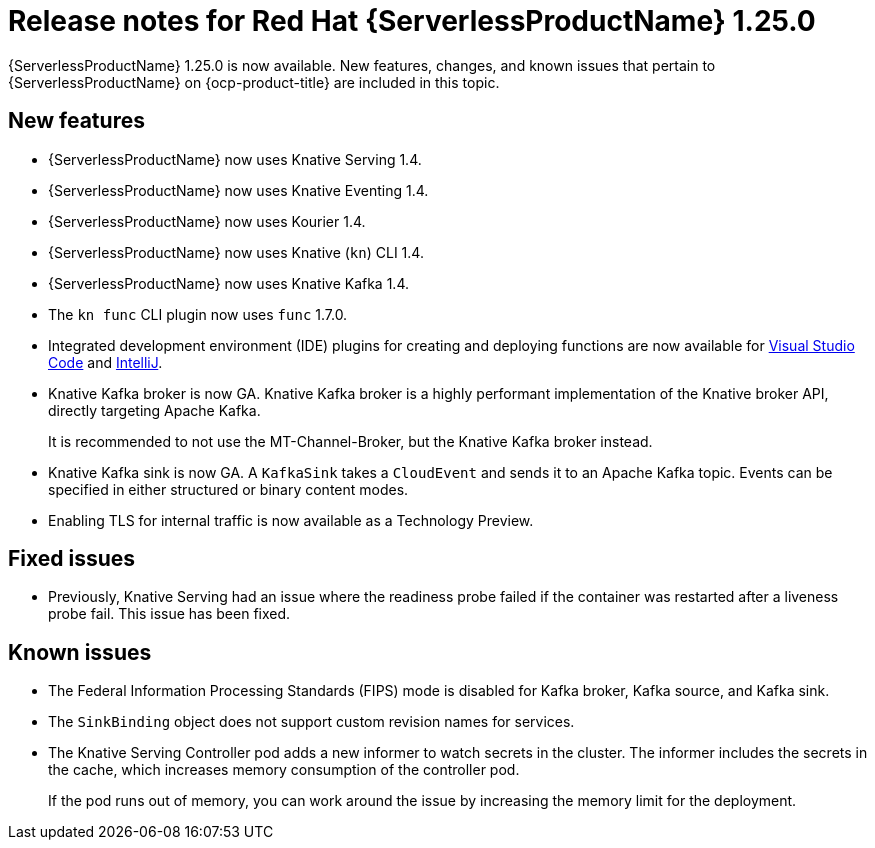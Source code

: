// Module included in the following assemblies
//
// * serverless/serverless-release-notes.adoc

:_content-type: REFERENCE
[id="serverless-rn-1-25-0_{context}"]
= Release notes for Red Hat {ServerlessProductName} 1.25.0

{ServerlessProductName} 1.25.0 is now available. New features, changes, and known issues that pertain to {ServerlessProductName} on {ocp-product-title} are included in this topic.

[id="new-features-1.25.0_{context}"]
== New features

* {ServerlessProductName} now uses Knative Serving 1.4.
* {ServerlessProductName} now uses Knative Eventing 1.4.
* {ServerlessProductName} now uses Kourier 1.4.
* {ServerlessProductName} now uses Knative (`kn`) CLI 1.4.
* {ServerlessProductName} now uses Knative Kafka 1.4.
* The `kn func` CLI plugin now uses `func` 1.7.0.

* Integrated development environment (IDE) plugins for creating and deploying functions are now available for link:https://github.com/redhat-developer/vscode-knative[Visual Studio Code] and link:https://github.com/redhat-developer/intellij-knative[IntelliJ].
* Knative Kafka broker is now GA. Knative Kafka broker is a highly performant implementation of the Knative broker API, directly targeting Apache Kafka.
+
It is recommended to not use the MT-Channel-Broker, but the Knative Kafka broker instead.
* Knative Kafka sink is now GA. A `KafkaSink` takes a `CloudEvent` and sends it to an Apache Kafka topic. Events can be specified in either structured or binary content modes.

* Enabling TLS for internal traffic is now available as a Technology Preview.

[id="fixed-issues-1.25.0_{context}"]
== Fixed issues

* Previously, Knative Serving had an issue where the readiness probe failed if the container was restarted after a liveness probe fail. This issue has been fixed.

[id="known-issues-1.25.0_{context}"]
== Known issues

* The Federal Information Processing Standards (FIPS) mode is disabled for Kafka broker, Kafka source, and Kafka sink.

* The `SinkBinding` object does not support custom revision names for services.

* The Knative Serving Controller pod adds a new informer to watch secrets in the cluster. The informer includes the secrets in the cache, which increases memory consumption of the controller pod.
+
If the pod runs out of memory, you can work around the issue by increasing the memory limit for the deployment.
